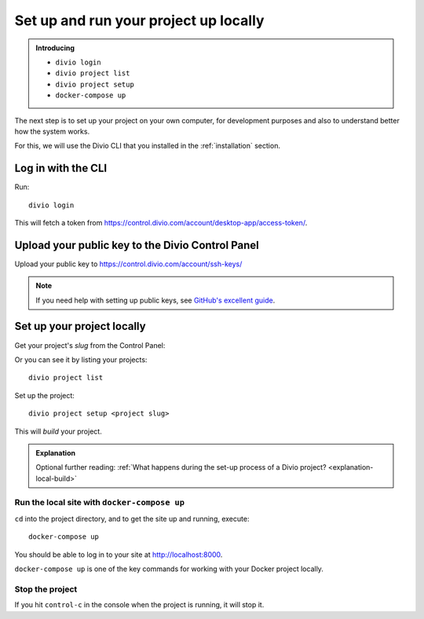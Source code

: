 Set up and run your project up locally
============================================================

..  admonition:: Introducing

    * ``divio login``
    * ``divio project list``
    * ``divio project setup``
    * ``docker-compose up``


The next step is to set up your project on your own computer, for development purposes and also to understand better
how the system works.

For this, we will use the Divio CLI that you installed in the :ref:`installation` section.


Log in with the CLI
-------------------

Run::

    divio login

This will fetch a token from https://control.divio.com/account/desktop-app/access-token/.


Upload your public key to the Divio Control Panel
--------------------------------------------------

Upload your public key to https://control.divio.com/account/ssh-keys/

..  note::

    If you need help with setting up public keys, see `GitHub's excellent guide
    <https://help.github.com/en/github/authenticating-to-github/generating-a-new-ssh-key-and-adding-it-to-the-ssh-agent>`_.


Set up your project locally
------------------------------

Get your project's *slug* from the Control Panel:

.. image:: /images/project-slug.png
   :alt: 'Project slug'
   :width: 400px

Or you can see it by listing your projects::

    divio project list

Set up the project::

    divio project setup <project slug>

This will *build* your project.


..  admonition:: Explanation

    Optional further reading: :ref:`What happens during the set-up process of a Divio project?
    <explanation-local-build>`


Run the local site with ``docker-compose up``
~~~~~~~~~~~~~~~~~~~~~~~~~~~~~~~~~~~~~~~~~~~~~

``cd`` into the project directory, and to get the site up and running, execute::

    docker-compose up

You should be able to log in to your site at http://localhost:8000.

``docker-compose up`` is one of the key commands for working with your Docker project locally.


Stop the project
~~~~~~~~~~~~~~~~

If you hit ``control-c`` in the console when the project is running, it will stop it.
